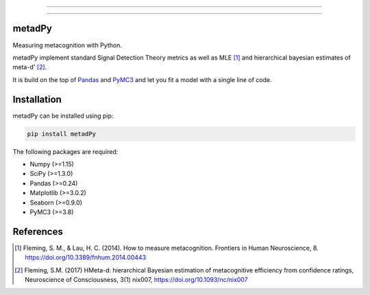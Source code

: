 .. image:: https://img.shields.io/badge/License-GPL%20v3-blue.svg
  :target: https://github.com/LegrandNico/metadPy/blob/master/LICENSE

.. image:: https://badge.fury.io/py/metadPy.svg
    :target: https://badge.fury.io/py/metadPy

.. image:: https://travis-ci.org/LegrandNico/metadPy.svg?branch=master
   :target: https://travis-ci.org/LegandNico/metadPy

.. image:: https://codecov.io/gh/LegrandNico/metadPy/branch/master/graph/badge.svg
   :target: https://codecov.io/gh/LegrandNico/metadPy

================

.. image::  https://github.com/LegrandNico/metadPy/blob/master/images/logo.png

================

metadPy
=======

Measuring metacognition with Python.

metadPy implement standard Signal Detection Theory metrics as well as MLE [#]_ and hierarchical bayesian estimates of meta-d' [#]_.

It is build on the top of `Pandas <https://pandas.pydata.org/>`_ and `PyMC3 <https://docs.pymc.io/>`_ and let you fit a model with a single line of code.

Installation
============

metadPy can be installed using pip:

.. code-block:: shell

  pip install metadPy

The following packages are required:

* Numpy (>=1.15)
* SciPy (>=1.3.0)
* Pandas (>=0.24)
* Matplotlib (>=3.0.2)
* Seaborn (>=0.9.0)
* PyMC3 (>=3.8)

References
==========

.. [#] Fleming, S. M., & Lau, H. C. (2014). How to measure metacognition. Frontiers in Human Neuroscience, 8. https://doi.org/10.3389/fnhum.2014.00443

.. [#] Fleming, S.M. (2017) HMeta-d: hierarchical Bayesian estimation of metacognitive efficiency from confidence ratings, Neuroscience of Consciousness, 3(1) nix007, https://doi.org/10.1093/nc/nix007
